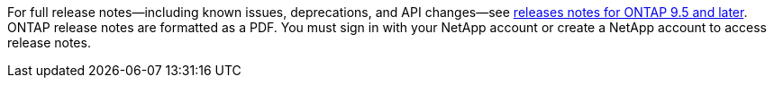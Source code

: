 For full release notes--including known issues, deprecations, and API changes--see link:https://library.netapp.com/ecm/ecm_download_file/ECMLP2492508[releases notes for ONTAP 9.5 and later^]. ONTAP release notes are formatted as a PDF. You must sign in with your NetApp account or create a NetApp account to access release notes. 